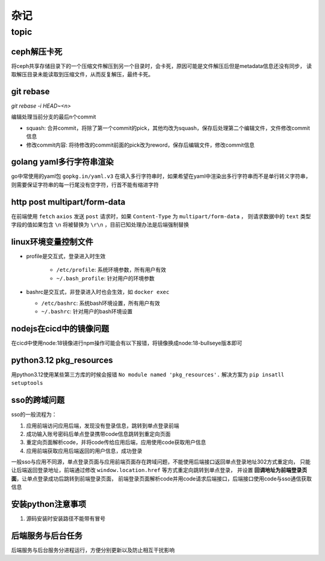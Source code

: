 杂记
====

topic
-----

ceph解压卡死
````````````

将ceph共享存储目录下的一个压缩文件解压到另一个目录时，会卡死，原因可能是文件解压后但是metadata信息还没有同步，
读取解压目录未能读取到压缩文件，从而反复解压，最终卡死。

git rebase
``````````

`git rebase -i HEAD~<n>`

编辑处理当前分支的最后n个commit

- squash: 合并commit，将除了第一个commit的pick，其他均改为squash，保存后处理第二个编辑文件，文件修改commit信息
- 修改commit内容: 将待修改的commit前面的pick改为reword，保存后编辑文件，修改commit信息

golang yaml多行字符串渲染
`````````````````````````

go中常使用的yaml包 ``gopkg.in/yaml.v3`` 在填入多行字符串时，如果希望在yaml中渲染出多行字符串而不是单行转义字符串，
则需要保证字符串的每一行尾没有空字符，行首不能有缩进字符

http post multipart/form-data
`````````````````````````````

在前端使用 ``fetch`` ``axios`` 发送 ``post`` 请求时，如果 ``Content-Type`` 为 ``multipart/form-data`` ，
则请求数据中的 ``text`` 类型字段的值如果包含 ``\n`` 将被替换为 ``\r\n`` ，目前已知处理办法是后端强制替换


linux环境变量控制文件
`````````````````````

- profile是交互式，登录进入时生效

    - ``/etc/profile``: 系统环境参数，所有用户有效
    - ``~/.bash_profile``: 针对用户的环境参数

- bashrc是交互式，非登录进入时也会生效，如 ``docker exec``

  - ``/etc/bashrc``: 系统bash环境设置，所有用户有效
  - ``~/.bashrc``: 针对用户的bash环境设置

nodejs在cicd中的镜像问题
````````````````````````

在cicd中使用node:18镜像进行npm操作可能会有以下报错，将镜像换成node:18-bullseye版本即可

.. code-block:: text
  :caption: 报错信息

  node[6]: ../src/node_platform.cc:68:std::unique_ptr<long unsigned int> node::WorkerThreadsTaskRunner::DelayedTaskScheduler::Start(): Assertion `(0) == (uv_thread_create(t.get(), start_thread, this))' failed.
    1: 0xb9c310 node::Abort() [node]
    2: 0xb9c38e  [node]
    3: 0xc0a49e  [node]
    4: 0xc0a581 node::NodePlatform::NodePlatform(int, v8::TracingController*, v8::PageAllocator*) [node]
    5: 0xb58233 node::InitializeOncePerProcess(std::vector<std::__cxx11::basic_string<char, std::char_traits<char>, std::allocator<char> >, std::allocator<std::__cxx11::basic_string<char, std::char_traits<char>, std::allocator<char> > > > const&, node::ProcessFlags::Flags) [node]
    6: 0xb5888b node::Start(int, char**) [node]
    7: 0x7faa3c24b24a  [/lib/x86_64-linux-gnu/libc.so.6]
    8: 0x7faa3c24b305 __libc_start_main [/lib/x86_64-linux-gnu/libc.so.6]
    9: 0xad789e _start [node]
  Aborted (core dumped)


python3.12 pkg_resources
````````````````````````

用python3.12使用某些第三方库的时候会报错 ``No module named 'pkg_resources'.`` 解决方案为 ``pip insatll setuptools``


sso的跨域问题
`````````````

sso的一般流程为：

1. 应用前端访问应用后端，发现没有登录信息，跳转到单点登录前端
2. 成功输入账号密码后单点登录携带code信息跳转到重定向页面
3. 重定向页面解析code，并将code传给应用后端，应用使用code获取用户信息
4. 应用前端获取应用后端返回的用户信息，成功登录

一般sso与应用不同源，单点登录页面与应用前端页面存在跨域问题，不能使用后端接口返回单点登录地址302方式重定向，
只能让后端返回登录地址，前端通过修改 ``window.location.href`` 等方式重定向跳转到单点登录，
并设置 **回调地址为前端登录页面**，让单点登录成功后跳转到前端登录页面，
前端登录页面解析code并用code请求后端接口，后端接口使用code与sso通信获取信息

安装python注意事项
``````````````````

1. 源码安装时安装路径不能带有冒号

后端服务与后台任务
``````````````````

后端服务与后台服务分进程运行，方便分别更新以及防止相互干扰影响
